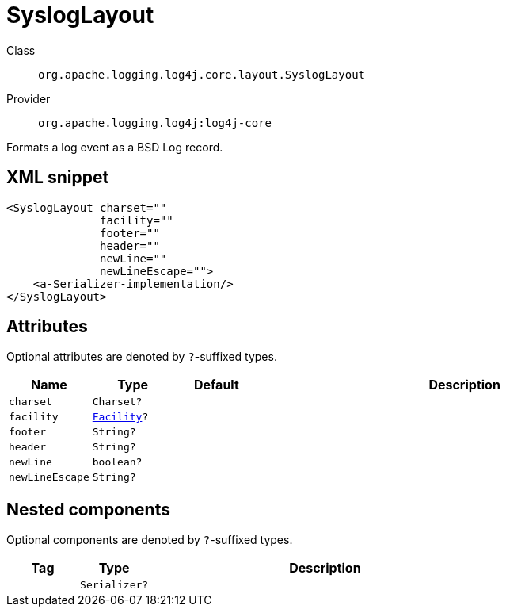 ////
Licensed to the Apache Software Foundation (ASF) under one or more
contributor license agreements. See the NOTICE file distributed with
this work for additional information regarding copyright ownership.
The ASF licenses this file to You under the Apache License, Version 2.0
(the "License"); you may not use this file except in compliance with
the License. You may obtain a copy of the License at

    https://www.apache.org/licenses/LICENSE-2.0

Unless required by applicable law or agreed to in writing, software
distributed under the License is distributed on an "AS IS" BASIS,
WITHOUT WARRANTIES OR CONDITIONS OF ANY KIND, either express or implied.
See the License for the specific language governing permissions and
limitations under the License.
////

[#org_apache_logging_log4j_core_layout_SyslogLayout]
= SyslogLayout

Class:: `org.apache.logging.log4j.core.layout.SyslogLayout`
Provider:: `org.apache.logging.log4j:log4j-core`


Formats a log event as a BSD Log record.

[#org_apache_logging_log4j_core_layout_SyslogLayout-XML-snippet]
== XML snippet
[source, xml]
----
<SyslogLayout charset=""
              facility=""
              footer=""
              header=""
              newLine=""
              newLineEscape="">
    <a-Serializer-implementation/>
</SyslogLayout>
----

[#org_apache_logging_log4j_core_layout_SyslogLayout-attributes]
== Attributes

Optional attributes are denoted by `?`-suffixed types.

[cols="1m,1m,1m,5"]
|===
|Name|Type|Default|Description

|charset
|Charset?
|
a|

|facility
|xref:../log4j-core/org.apache.logging.log4j.core.net.Facility.adoc[Facility]?
|
a|

|footer
|String?
|
a|

|header
|String?
|
a|

|newLine
|boolean?
|
a|

|newLineEscape
|String?
|
a|

|===

[#org_apache_logging_log4j_core_layout_SyslogLayout-components]
== Nested components

Optional components are denoted by `?`-suffixed types.

[cols="1m,1m,5"]
|===
|Tag|Type|Description

|
|Serializer?
a|

|===
